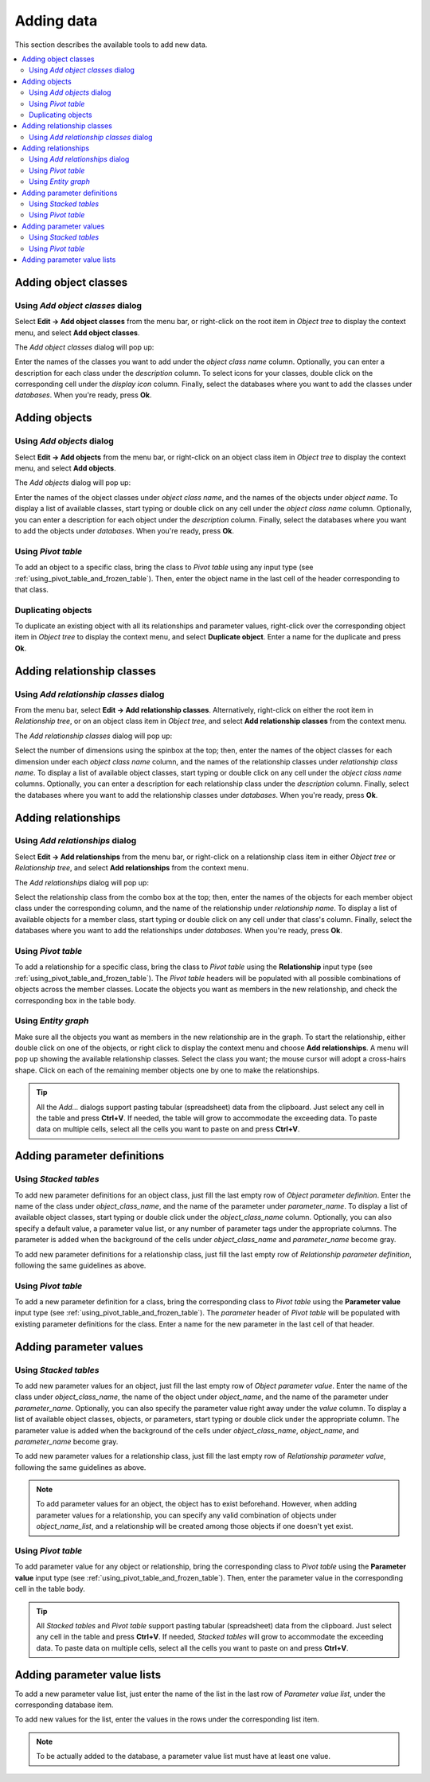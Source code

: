 
Adding data
-----------

This section describes the available tools to add new data.

.. contents::
   :local:


Adding object classes
=====================

Using *Add object classes* dialog
~~~~~~~~~~~~~~~~~~~~~~~~~~~~~~~~~

Select **Edit -> Add object classes** from the menu bar,
or right-click on the root item in *Object tree* to display the context menu, and select **Add object classes**.

The *Add object classes* dialog will pop up:

.. image:: img/add_object_classes_dialog.png
   :align: center

Enter the names of the classes you want to add under the *object class name* column. 
Optionally, you can enter a description for each class under the *description* column.
To select icons for your classes, double click on the corresponding cell under the *display icon* column.
Finally, select the databases where you want to add the classes under *databases*.
When you're ready, press **Ok**.

Adding objects
==============

Using *Add objects* dialog
~~~~~~~~~~~~~~~~~~~~~~~~~~

Select **Edit -> Add objects** from the menu bar,
or right-click on an object class item in *Object tree* to display the context menu, 
and select **Add objects**.

The *Add objects* dialog will pop up:

.. image:: img/add_objects_dialog.png
   :align: center

Enter the names of the object classes under *object class name*, and the names of the objects under *object name*.
To display a list of available classes, start typing or double click on any cell under the *object class name* column.
Optionally, you can enter a description for each object under the *description* column.
Finally, select the databases where you want to add the objects under *databases*.
When you're ready, press **Ok**.

Using *Pivot table*
~~~~~~~~~~~~~~~~~~~
To add an object to a specific class, bring the class to *Pivot table* using any input type
(see :ref:`using_pivot_table_and_frozen_table`).
Then, enter the object name in the last cell of the header corresponding to that class.

Duplicating objects
~~~~~~~~~~~~~~~~~~~

To duplicate an existing object with all its relationships and parameter values,
right-click over the corresponding object item in *Object tree* to display the context menu,
and select **Duplicate object**. Enter a name for the duplicate and press **Ok**.

Adding relationship classes
===========================

Using *Add relationship classes* dialog
~~~~~~~~~~~~~~~~~~~~~~~~~~~~~~~~~~~~~~~

From the menu bar, select **Edit -> Add relationship classes**.
Alternatively, right-click on either the root item in *Relationship tree*,
or on an object class item in *Object tree*,
and select **Add relationship classes** from the context menu. 

The *Add relationship classes* dialog will pop up:

.. image:: img/add_relationship_classes_dialog.png
   :align: center

Select the number of dimensions using the spinbox at the top;
then, enter the names of the object classes for each dimension under each *object class name* column,
and the names of the relationship classes under *relationship class name*.
To display a list of available object classes, 
start typing or double click on any cell under the *object class name* columns.
Optionally, you can enter a description for each relationship class under the *description* column.
Finally, select the databases where you want to add the relationship classes under *databases*.
When you're ready, press **Ok**.


Adding relationships
====================

Using *Add relationships* dialog
~~~~~~~~~~~~~~~~~~~~~~~~~~~~~~~~

Select **Edit -> Add relationships** from the menu bar,
or right-click on a relationship class item in either *Object tree* or *Relationship tree*, 
and select **Add relationships** from the context menu.

The *Add relationships* dialog will pop up:

.. image:: img/add_relationships_dialog.png
   :align: center

Select the relationship class from the combo box at the top;
then, enter the names of the objects for each member object class under the corresponding column,
and the name of the relationship under *relationship name*.
To display a list of available objects for a member class, 
start typing or double click on any cell under that class's column.
Finally, select the databases where you want to add the relationships under *databases*.
When you're ready, press **Ok**.

Using *Pivot table*
~~~~~~~~~~~~~~~~~~~
To add a relationship for a specific class, 
bring the class to *Pivot table* using the **Relationship** input type
(see :ref:`using_pivot_table_and_frozen_table`).
The *Pivot table* headers will be populated
with all possible combinations of objects across the member classes.
Locate the objects you want as members in the new relationship,
and check the corresponding box in the table body.

Using *Entity graph*
~~~~~~~~~~~~~~~~~~~~
Make sure all the objects you want as members in the new relationship are in the graph.
To start the relationship, either double click on one of the objects,
or right click to display the context menu and choose **Add relationships**.
A menu will pop up showing the available relationship classes.
Select the class you want; the mouse cursor will adopt a cross-hairs shape.
Click on each of the remaining member objects one by one to make the relationships.

.. tip:: All the *Add...* dialogs support pasting tabular (spreadsheet) data from the clipboard.
   Just select any cell in the table and press **Ctrl+V**. 
   If needed, the table will grow to accommodate the exceeding data.
   To paste data on multiple cells, select all the cells you want to paste on and press **Ctrl+V**.

Adding parameter definitions
============================

Using *Stacked tables*
~~~~~~~~~~~~~~~~~~~~~~

To add new parameter definitions for an object class,
just fill the last empty row of *Object parameter definition*.
Enter the name of the class under *object_class_name*, and the name of the parameter under *parameter_name*.
To display a list of available object classes, 
start typing or double click under the *object_class_name* column.
Optionally, you can also specify a default value, a parameter value list, or any number of parameter tags
under the appropriate columns.
The parameter is added when the background of the cells under *object_class_name*
and *parameter_name* become gray.

To add new parameter definitions for a relationship class,
just fill the last empty row of *Relationship parameter definition*,
following the same guidelines as above.


Using *Pivot table*
~~~~~~~~~~~~~~~~~~~

To add a new parameter definition for a class,
bring the corresponding class to *Pivot table* using the **Parameter value** input type
(see :ref:`using_pivot_table_and_frozen_table`).
The *parameter* header of *Pivot table* will be populated
with existing parameter definitions for the class.
Enter a name for the new parameter in the last cell of that header.


Adding parameter values
=======================

Using *Stacked tables*
~~~~~~~~~~~~~~~~~~~~~~

To add new parameter values for an object,
just fill the last empty row of *Object parameter value*.
Enter the name of the class under *object_class_name*, the name of the object under *object_name*,
and the name of the parameter under *parameter_name*.
Optionally, you can also specify the parameter value right away under the *value* column.
To display a list of available object classes, objects, or parameters,
start typing or double click under the appropriate column.
The parameter value is added when the background of the cells under *object_class_name*,
*object_name*, and *parameter_name* become gray.

To add new parameter values for a relationship class,
just fill the last empty row of *Relationship parameter value*,
following the same guidelines as above.

.. note:: To add parameter values for an object, the object has to exist beforehand.
   However, when adding parameter values for a relationship, you can specify any valid combination
   of objects under *object_name_list*, and a relationship will be created among those objects
   if one doesn't yet exist.


Using *Pivot table*
~~~~~~~~~~~~~~~~~~~

To add parameter value for any object or relationship,
bring the corresponding class to *Pivot table* using the **Parameter value** input type
(see :ref:`using_pivot_table_and_frozen_table`).
Then, enter the parameter value in the corresponding cell in the table body.

.. tip:: All *Stacked tables* and *Pivot table* support pasting tabular (spreadsheet) data from the clipboard.
   Just select any cell in the table and press **Ctrl+V**. 
   If needed, *Stacked tables* will grow to accommodate the exceeding data.
   To paste data on multiple cells, select all the cells you want to paste on and press **Ctrl+V**.

Adding parameter value lists
============================

To add a new parameter value list, just enter the name of the list in the last row of
*Parameter value list*, under the corresponding database item.

To add new values for the list, enter the values in the rows under the corresponding
list item.

.. note:: To be actually added to the database, a parameter value list must have at least one value.
